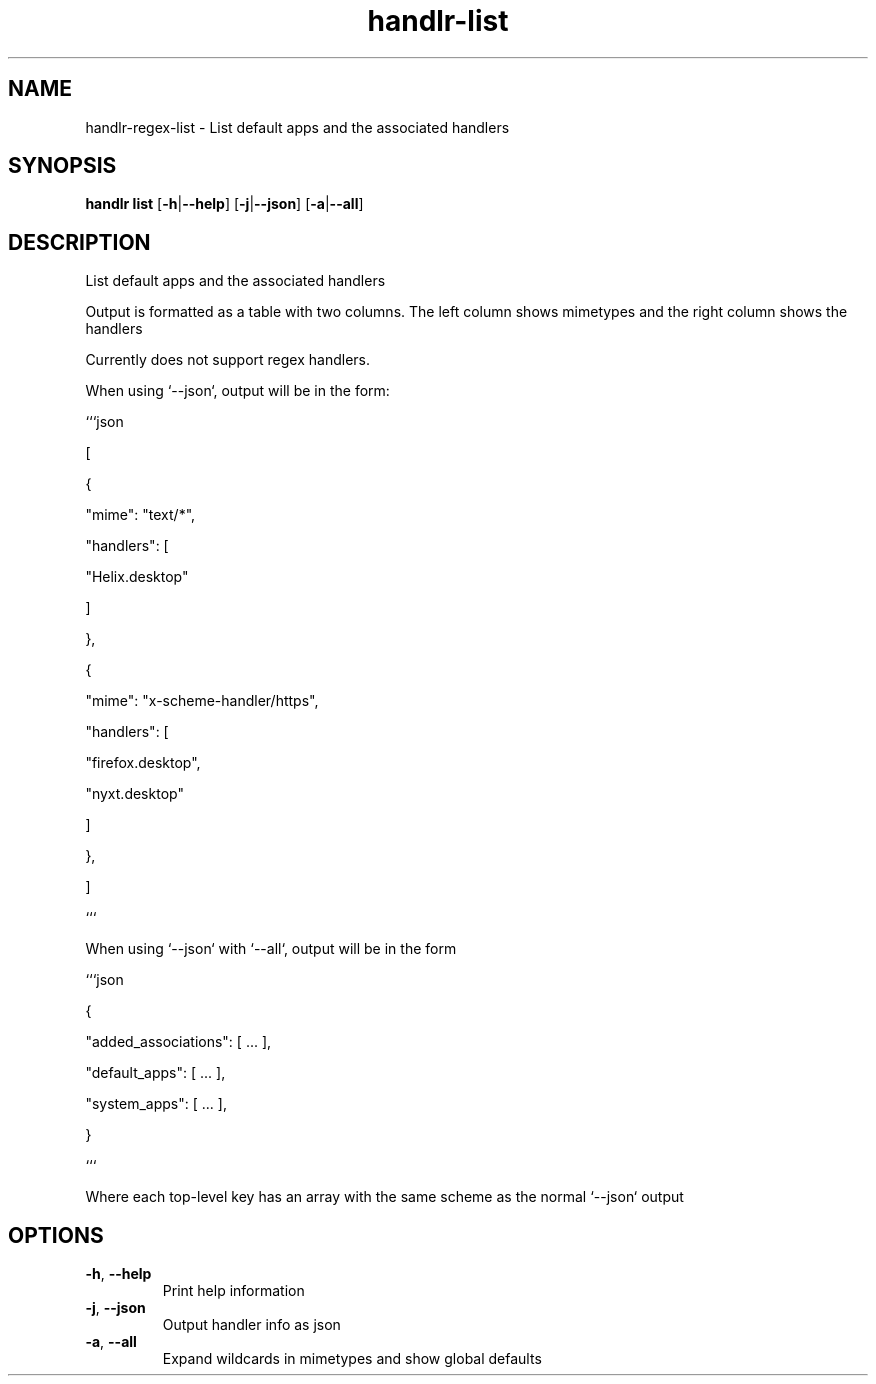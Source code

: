 .ie \n(.g .ds Aq \(aq
.el .ds Aq '
.TH handlr-list 1  "handlr-list " 
.SH NAME
handlr-regex\-list - List default apps and the associated handlers
.SH SYNOPSIS
\fBhandlr list\fR [\fB\-h\fR|\fB\-\-help\fR] [\fB\-j\fR|\fB\-\-json\fR] [\fB\-a\fR|\fB\-\-all\fR] 
.SH DESCRIPTION
List default apps and the associated handlers
.PP
Output is formatted as a table with two columns. The left column shows mimetypes and the right column shows the handlers
.PP
Currently does not support regex handlers.
.PP
When using `\-\-json`, output will be in the form:
.PP
```json
.PP
[
.PP
{
.PP
"mime": "text/*",
.PP
"handlers": [
.PP
"Helix.desktop"
.PP
]
.PP
},
.PP
{
.PP
"mime": "x\-scheme\-handler/https",
.PP
"handlers": [
.PP
"firefox.desktop",
.PP
"nyxt.desktop"
.PP
]
.PP
},
.PP
]
.PP
```
.PP
When using `\-\-json` with `\-\-all`, output will be in the form
.PP
```json
.PP
{
.PP
"added_associations": [ ... ],
.PP
"default_apps": [ ... ],
.PP
"system_apps": [ ... ],
.PP
}
.PP
```
.PP
Where each top\-level key has an array with the same scheme as the normal `\-\-json` output
.SH OPTIONS
.TP
\fB\-h\fR, \fB\-\-help\fR
Print help information
.TP
\fB\-j\fR, \fB\-\-json\fR
Output handler info as json
.TP
\fB\-a\fR, \fB\-\-all\fR
Expand wildcards in mimetypes and show global defaults
